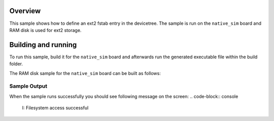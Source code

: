 .. zephyr:code-sample:: ext2-fstab
   :name: EXT2 filesystem fstab
   :relevant-api: file_system_api

   Define ext2 filesystems in the devicetree.

Overview
***********

This sample shows how to define an ext2 fstab entry in the devicetree.
The sample is run on the ``native_sim`` board and RAM disk is used for ext2 storage.

Building and running
********************

To run this sample, build it for the ``native_sim`` board
and afterwards run the generated executable file within the build folder.

The RAM disk sample for the ``native_sim`` board can be built as follows:

.. zephyr-app-commands::
   :zephyr-app: samples/subsys/fs/ext2_fstab
   :host-os: unix
   :board: native_sim
   :gen-args: -DDTC_OVERLAY_FILE=ext2_fstab.overlay
   :goals: build
   :compact:

Sample Output
=============

When the sample runs successfully you should see following message on the screen:
.. code-block:: console

  I: Filesystem access successful
